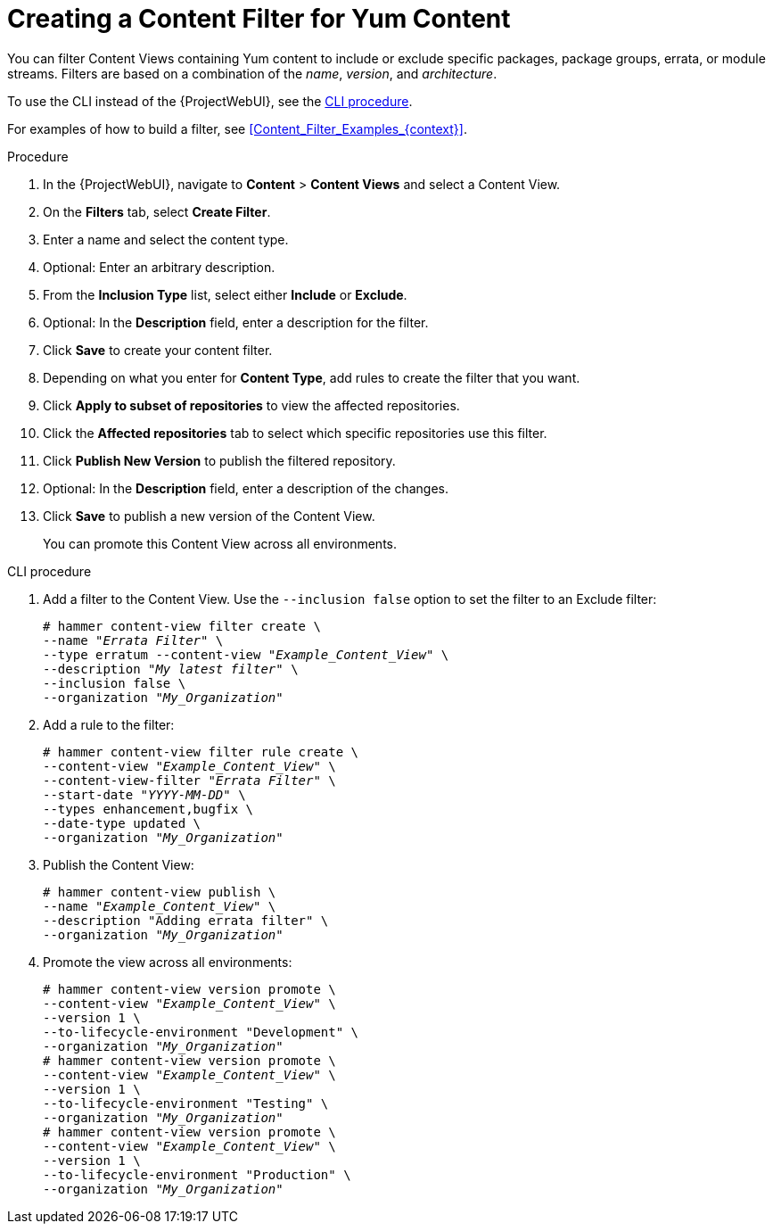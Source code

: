 [id="Creating_a_Content_Filter_for_Yum_Content_{context}"]
= Creating a Content Filter for Yum Content

You can filter Content Views containing Yum content to include or exclude specific packages, package groups, errata, or module streams.
Filters are based on a combination of the _name_, _version_, and _architecture_.

To use the CLI instead of the {ProjectWebUI}, see the xref:cli-creating-a-content-filter-yum_{context}[].

For examples of how to build a filter, see xref:Content_Filter_Examples_{context}[].

.Procedure
. In the {ProjectWebUI}, navigate to *Content* > *Content Views* and select a Content View.
. On the *Filters* tab, select *Create Filter*.
. Enter a name and select the content type.
. Optional: Enter an arbitrary description.
. From the *Inclusion Type* list, select either *Include* or *Exclude*.
. Optional: In the *Description* field, enter a description for the filter.
. Click *Save* to create your content filter.
. Depending on what you enter for *Content Type*, add rules to create the filter that you want.
. Click *Apply to subset of repositories* to view the affected repositories.
. Click the *Affected repositories* tab to select which specific repositories use this filter.
. Click *Publish New Version* to publish the filtered repository.
. Optional: In the *Description* field, enter a description of the changes.
. Click *Save* to publish a new version of the Content View.
+
You can promote this Content View across all environments.

[id="cli-creating-a-content-filter-yum_{context}"]
.CLI procedure
. Add a filter to the Content View.
Use the `--inclusion false` option to set the filter to an Exclude filter:
+
[options="nowrap" subs="+quotes"]
----
# hammer content-view filter create \
--name "_Errata Filter_" \
--type erratum --content-view "_Example_Content_View_" \
--description "_My latest filter_" \
--inclusion false \
--organization "_My_Organization_"
----
. Add a rule to the filter:
+
[options="nowrap" subs="+quotes"]
----
# hammer content-view filter rule create \
--content-view "_Example_Content_View_" \
--content-view-filter "_Errata Filter_" \
--start-date "_YYYY-MM-DD_" \
--types enhancement,bugfix \
--date-type updated \
--organization "_My_Organization_"
----
. Publish the Content View:
+
[options="nowrap" subs="+quotes"]
----
# hammer content-view publish \
--name "_Example_Content_View_" \
--description "Adding errata filter" \
--organization "_My_Organization_"
----
. Promote the view across all environments:
+
[options="nowrap" subs="+quotes"]
----
# hammer content-view version promote \
--content-view "_Example_Content_View_" \
--version 1 \
--to-lifecycle-environment "Development" \
--organization "_My_Organization_"
# hammer content-view version promote \
--content-view "_Example_Content_View_" \
--version 1 \
--to-lifecycle-environment "Testing" \
--organization "_My_Organization_"
# hammer content-view version promote \
--content-view "_Example_Content_View_" \
--version 1 \
--to-lifecycle-environment "Production" \
--organization "_My_Organization_"
----
